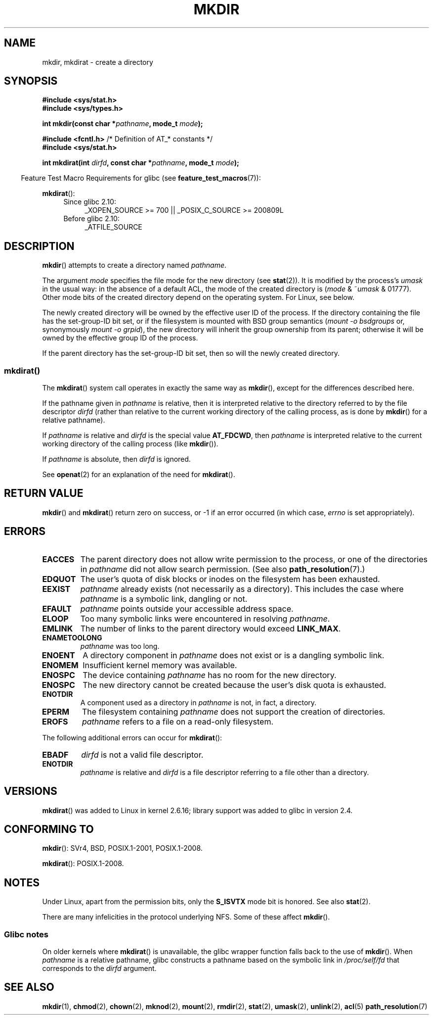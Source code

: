 .\" This manpage is Copyright (C) 1992 Drew Eckhardt;
.\"             and Copyright (C) 1993 Michael Haardt
.\"             and Copyright (C) 1993,1994 Ian Jackson
.\"		and Copyright (C) 2006, 2014 Michael Kerrisk
.\"
.\" %%%LICENSE_START(GPL_NOVERSION_ONELINE)
.\" You may distribute it under the terms of the GNU General
.\" Public License. It comes with NO WARRANTY.
.\" %%%LICENSE_END
.\"
.TH MKDIR 2 2014-08-19 "Linux" "Linux Programmer's Manual"
.SH NAME
mkdir, mkdirat \- create a directory
.SH SYNOPSIS
.nf
.B #include <sys/stat.h>
.B #include <sys/types.h>
.\" .B #include <unistd.h>
.sp
.BI "int mkdir(const char *" pathname ", mode_t " mode );
.sp
.BR "#include <fcntl.h>           " "/* Definition of AT_* constants */"
.B #include <sys/stat.h>
.sp
.BI "int mkdirat(int " dirfd ", const char *" pathname ", mode_t " mode );
.fi
.sp
.in -4n
Feature Test Macro Requirements for glibc (see
.BR feature_test_macros (7)):
.in
.sp
.BR mkdirat ():
.PD 0
.ad l
.RS 4
.TP 4
Since glibc 2.10:
_XOPEN_SOURCE\ >=\ 700 || _POSIX_C_SOURCE\ >=\ 200809L
.TP
Before glibc 2.10:
_ATFILE_SOURCE
.RE
.ad
.PD
.fi
.SH DESCRIPTION
.BR mkdir ()
attempts to create a directory named
.IR pathname .

The argument
.I mode
specifies the file mode for the new directory (see
.BR stat (2)).
It is modified by the process's
.I umask
in the usual way: in the absence of a default ACL, the mode of the
created directory is
.RI ( mode " & ~" umask " & 01777)."
Other mode bits of the created directory depend on the operating system.
For Linux, see below.

The newly created directory will be owned by the effective user ID of the
process.
If the directory containing the file has the set-group-ID
bit set, or if the filesystem is mounted with BSD group semantics
.RI ( "mount -o bsdgroups"
or, synonymously
.IR "mount -o grpid" ),
the new directory will inherit the group ownership from its parent;
otherwise it will be owned by the effective group ID of the process.

If the parent directory has the set-group-ID bit set, then so will the
newly created directory.
.\"
.\"
.SS mkdirat()
The
.BR mkdirat ()
system call operates in exactly the same way as
.BR mkdir (),
except for the differences described here.

If the pathname given in
.I pathname
is relative, then it is interpreted relative to the directory
referred to by the file descriptor
.I dirfd
(rather than relative to the current working directory of
the calling process, as is done by
.BR mkdir ()
for a relative pathname).

If
.I pathname
is relative and
.I dirfd
is the special value
.BR AT_FDCWD ,
then
.I pathname
is interpreted relative to the current working
directory of the calling process (like
.BR mkdir ()).

If
.I pathname
is absolute, then
.I dirfd
is ignored.
.PP
See
.BR openat (2)
for an explanation of the need for
.BR mkdirat ().
.SH RETURN VALUE
.BR mkdir ()
and
.BR mkdirat ()
return zero on success, or \-1 if an error occurred (in which case,
.I errno
is set appropriately).
.SH ERRORS
.TP
.B EACCES
The parent directory does not allow write permission to the process,
or one of the directories in
.I pathname
did not allow search permission.
(See also
.BR path_resolution (7).)
.TP
.B EDQUOT
The user's quota of disk blocks or inodes on the filesystem has been
exhausted.
.TP
.B EEXIST
.I pathname
already exists (not necessarily as a directory).
This includes the case where
.I pathname
is a symbolic link, dangling or not.
.TP
.B EFAULT
.IR pathname " points outside your accessible address space."
.TP
.B ELOOP
Too many symbolic links were encountered in resolving
.IR pathname .
.TP
.B EMLINK
The number of links to the parent directory would exceed
.BR LINK_MAX .
.TP
.B ENAMETOOLONG
.IR pathname " was too long."
.TP
.B ENOENT
A directory component in
.I pathname
does not exist or is a dangling symbolic link.
.TP
.B ENOMEM
Insufficient kernel memory was available.
.TP
.B ENOSPC
The device containing
.I pathname
has no room for the new directory.
.TP
.B ENOSPC
The new directory cannot be created because the user's disk quota is
exhausted.
.TP
.B ENOTDIR
A component used as a directory in
.I pathname
is not, in fact, a directory.
.TP
.B EPERM
The filesystem containing
.I pathname
does not support the creation of directories.
.TP
.B EROFS
.I pathname
refers to a file on a read-only filesystem.
.PP
The following additional errors can occur for
.BR mkdirat ():
.TP
.B EBADF
.I dirfd
is not a valid file descriptor.
.TP
.B ENOTDIR
.I pathname
is relative and
.I dirfd
is a file descriptor referring to a file other than a directory.
.SH VERSIONS
.BR mkdirat ()
was added to Linux in kernel 2.6.16;
library support was added to glibc in version 2.4.
.SH CONFORMING TO
.BR mkdir ():
SVr4, BSD, POSIX.1-2001, POSIX.1-2008.
.\" SVr4 documents additional EIO, EMULTIHOP

.BR mkdirat ():
POSIX.1-2008.
.SH NOTES
Under Linux, apart from the permission bits, only the
.B S_ISVTX
mode bit is honored.
See also
.BR stat (2).
.PP
There are many infelicities in the protocol underlying NFS.
Some of these affect
.BR mkdir ().
.SS Glibc notes
On older kernels where
.BR mkdirat ()
is unavailable, the glibc wrapper function falls back to the use of
.BR mkdir ().
When
.I pathname
is a relative pathname,
glibc constructs a pathname based on the symbolic link in
.IR /proc/self/fd
that corresponds to the
.IR dirfd
argument.
.SH SEE ALSO
.BR mkdir (1),
.BR chmod (2),
.BR chown (2),
.BR mknod (2),
.BR mount (2),
.BR rmdir (2),
.BR stat (2),
.BR umask (2),
.BR unlink (2),
.BR acl (5)
.BR path_resolution (7)
